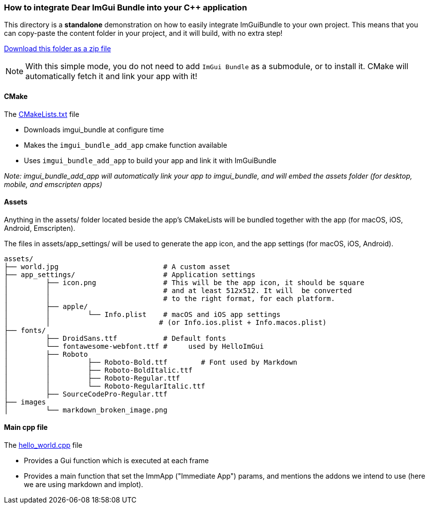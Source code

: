 === How to integrate Dear ImGui Bundle into your {cpp} application

This directory is a *standalone* demonstration on how to easily integrate ImGuiBundle to your own project. This means that you can copy-paste the content folder in your project, and it will build, with no extra step!

link:https://raw.githubusercontent.com/pthom/imgui_bundle/main/_example_integration.zip[Download this folder as a zip file]

NOTE: With this simple mode, you do not need to add `ImGui Bundle` as a submodule, or to install it. CMake will automatically fetch it and link your app with it!


==== CMake

The link:CMakeLists.txt[CMakeLists.txt] file

* Downloads imgui_bundle at configure time
* Makes the `imgui_bundle_add_app` cmake function available
* Uses `imgui_bundle_add_app` to build your app and link it with ImGuiBundle

_Note: imgui_bundle_add_app will automatically link your app to imgui_bundle, and will embed the assets folder (for desktop, mobile, and emscripten apps)_


==== Assets

Anything in the assets/ folder located beside the app's CMakeLists will be bundled together with the app (for macOS, iOS, Android, Emscripten).

The files in assets/app_settings/ will be used to generate the app icon, and the app settings (for macOS, iOS, Android).

[source]
----
assets/
├── world.jpg                         # A custom asset
├── app_settings/                     # Application settings
│         ├── icon.png                # This will be the app icon, it should be square
│         │                           # and at least 512x512. It will  be converted
│         │                           # to the right format, for each platform.
│         ├── apple/
│         │         └── Info.plist    # macOS and iOS app settings
│         │                          # (or Info.ios.plist + Info.macos.plist)
├── fonts/
│         ├── DroidSans.ttf           # Default fonts
│         └── fontawesome-webfont.ttf #     used by HelloImGui
│         ├── Roboto
│         │         ├── Roboto-Bold.ttf        # Font used by Markdown
│         │         ├── Roboto-BoldItalic.ttf
│         │         ├── Roboto-Regular.ttf
│         │         └── Roboto-RegularItalic.ttf
│         ├── SourceCodePro-Regular.ttf
├── images
│         └── markdown_broken_image.png

----


==== Main cpp file

The link:hello_world.cpp[hello_world.cpp] file

* Provides a Gui function which is executed at each frame
* Provides a main function that set the ImmApp ("Immediate App") params, and mentions the addons we intend to use (here we are using markdown and implot).

